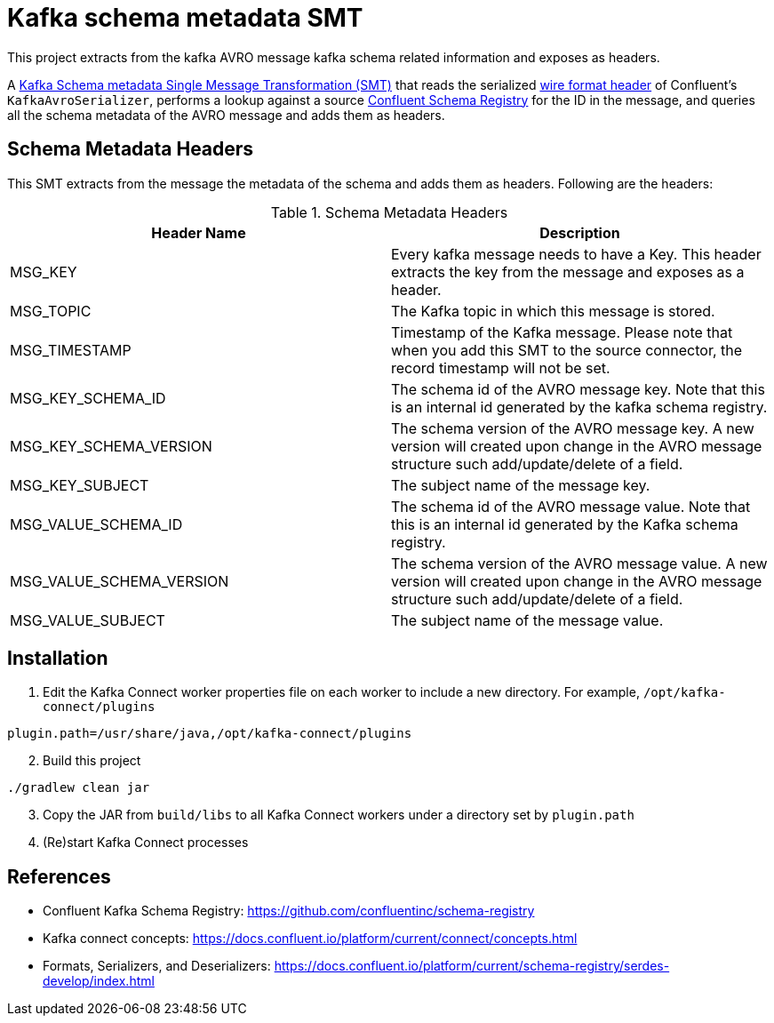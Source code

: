 = Kafka schema metadata SMT

This project extracts from the kafka AVRO message kafka schema related information and exposes as headers.

A https://docs.confluent.io/platform/current/connect/concepts.html[Kafka Schema metadata Single Message Transformation (SMT)] that reads the serialized https://docs.confluent.io/platform/current/schema-registry/serdes-develop/index.html[wire format header] of Confluent's `KafkaAvroSerializer`, performs a lookup against a source https://github.com/confluentinc/schema-registry[Confluent Schema Registry] for the ID in the message, and queries all the schema metadata of the AVRO message and adds them as headers.

== Schema Metadata Headers

This SMT extracts from the message the metadata of the schema and adds them as headers. Following are the headers:

.Schema Metadata Headers
[%header,cols="1,1a"]
|===
|Header Name
|Description
a|MSG_KEY
a|Every kafka message needs to have a Key. This header extracts the key from the message and exposes as a header.

a|MSG_TOPIC
a|The Kafka topic in which this message is stored.

a|MSG_TIMESTAMP
a|Timestamp of the Kafka message. Please note that when you add this SMT to the source connector, the record timestamp will not be set.

a|MSG_KEY_SCHEMA_ID
a|The schema id of the AVRO message key. Note that this is an internal id generated by the kafka schema registry.

a|MSG_KEY_SCHEMA_VERSION
a|The schema version of the AVRO message key. A new version will created upon change in the AVRO message structure such add/update/delete of a field.

a|MSG_KEY_SUBJECT
a|The subject name of the message key.

a|MSG_VALUE_SCHEMA_ID
a|The schema id of the AVRO message value. Note that this is an internal id generated by the Kafka schema registry.

a|MSG_VALUE_SCHEMA_VERSION
a|The schema version of the AVRO message value. A new version will created upon change in the AVRO message structure such add/update/delete of a field.

a|MSG_VALUE_SUBJECT
a|The subject name of the message value.
|===

== Installation

. Edit the Kafka Connect worker properties file on each worker to include a new directory. For example, `/opt/kafka-connect/plugins`
[source, bash]
----
plugin.path=/usr/share/java,/opt/kafka-connect/plugins
----

[start=2]
. Build this project
[source, bash]
----
./gradlew clean jar
----

[start=3]
. Copy the JAR from `build/libs` to all Kafka Connect workers under a directory set by `plugin.path`

. (Re)start Kafka Connect processes

== References

* Confluent Kafka Schema Registry: https://github.com/confluentinc/schema-registry
* Kafka connect concepts: https://docs.confluent.io/platform/current/connect/concepts.html
* Formats, Serializers, and Deserializers: https://docs.confluent.io/platform/current/schema-registry/serdes-develop/index.html
